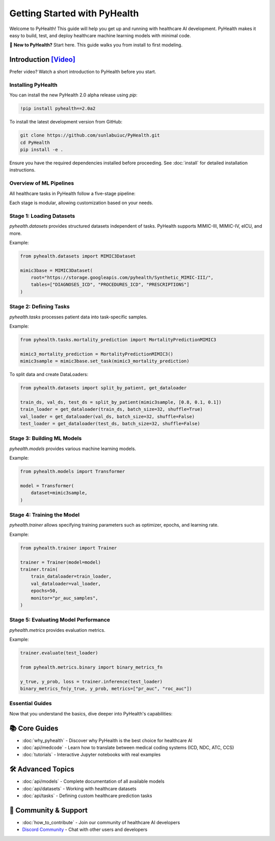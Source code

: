 .. _how_to_get_started:

=====================
Getting Started with PyHealth
=====================

Welcome to PyHealth! This guide will help you get up and running with healthcare AI development. PyHealth makes it easy to build, test, and deploy healthcare machine learning models with minimal code.

🚀 **New to PyHealth?** Start here. This guide walks you from install to first modeling.

Introduction `[Video] <https://www.youtube.com/watch?v=1Ir6hzU4Nro&list=PLR3CNIF8DDHJUl8RLhyOVpX_kT4bxulEV&index=1>`_
--------------------------------------------------------------------------------------------------------------

Prefer video? Watch a short introduction to PyHealth before you start.

Installing PyHealth
===================

You can install the new PyHealth 2.0 alpha release using `pip`:

.. code-block:: bash

   !pip install pyhealth==2.0a2

To install the latest development version from GitHub:

.. code-block:: bash

   git clone https://github.com/sunlabuiuc/PyHealth.git
   cd PyHealth
   pip install -e .

Ensure you have the required dependencies installed before proceeding. See :doc:`install` for detailed installation instructions.

Overview of ML Pipelines
=========================

All healthcare tasks in PyHealth follow a five-stage pipeline:

.. image:: figure/five-stage-pipeline.png
   :alt: Five-stage pipeline

Each stage is modular, allowing customization based on your needs.

Stage 1: Loading Datasets
=========================

`pyhealth.datasets` provides structured datasets independent of tasks. PyHealth supports MIMIC-III, MIMIC-IV, eICU, and more.

Example:

.. code-block:: python

   from pyhealth.datasets import MIMIC3Dataset

   mimic3base = MIMIC3Dataset(
       root="https://storage.googleapis.com/pyhealth/Synthetic_MIMIC-III/",
       tables=["DIAGNOSES_ICD", "PROCEDURES_ICD", "PRESCRIPTIONS"]
   )

Stage 2: Defining Tasks
========================

`pyhealth.tasks` processes patient data into task-specific samples.

Example:

.. code-block:: python

   from pyhealth.tasks.mortality_prediction import MortalityPredictionMIMIC3

   mimic3_mortality_prediction = MortalityPredictionMIMIC3()
   mimic3sample = mimic3base.set_task(mimic3_mortality_prediction)

To split data and create DataLoaders:

.. code-block:: python

   from pyhealth.datasets import split_by_patient, get_dataloader

   train_ds, val_ds, test_ds = split_by_patient(mimic3sample, [0.8, 0.1, 0.1])
   train_loader = get_dataloader(train_ds, batch_size=32, shuffle=True)
   val_loader = get_dataloader(val_ds, batch_size=32, shuffle=False)
   test_loader = get_dataloader(test_ds, batch_size=32, shuffle=False)

Stage 3: Building ML Models
===========================

`pyhealth.models` provides various machine learning models.

Example:

.. code-block:: python

   from pyhealth.models import Transformer

   model = Transformer(
       dataset=mimic3sample,
   )

Stage 4: Training the Model
===========================

`pyhealth.trainer` allows specifying training parameters such as optimizer, epochs, and learning rate.

Example:

.. code-block:: python

   from pyhealth.trainer import Trainer

   trainer = Trainer(model=model)
   trainer.train(
       train_dataloader=train_loader,
       val_dataloader=val_loader,
       epochs=50,
       monitor="pr_auc_samples",
   )

Stage 5: Evaluating Model Performance
=====================================

`pyhealth.metrics` provides evaluation metrics.

Example:

.. code-block:: python

   trainer.evaluate(test_loader)

   from pyhealth.metrics.binary import binary_metrics_fn

   y_true, y_prob, loss = trainer.inference(test_loader)
   binary_metrics_fn(y_true, y_prob, metrics=["pr_auc", "roc_auc"])

Essential Guides
================

Now that you understand the basics, dive deeper into PyHealth's capabilities:

📚 **Core Guides**
------------------

- :doc:`why_pyhealth` - Discover why PyHealth is the best choice for healthcare AI
- :doc:`api/medcode` - Learn how to translate between medical coding systems (ICD, NDC, ATC, CCS)
- :doc:`tutorials` - Interactive Jupyter notebooks with real examples

🛠️ **Advanced Topics**
----------------------

- :doc:`api/models` - Complete documentation of all available models
- :doc:`api/datasets` - Working with healthcare datasets
- :doc:`api/tasks` - Defining custom healthcare prediction tasks

🤝 **Community & Support**
--------------------------

- :doc:`how_to_contribute` - Join our community of healthcare AI developers
- `Discord Community <https://discord.gg/mpb835EHaX>`_ - Chat with other users and developers